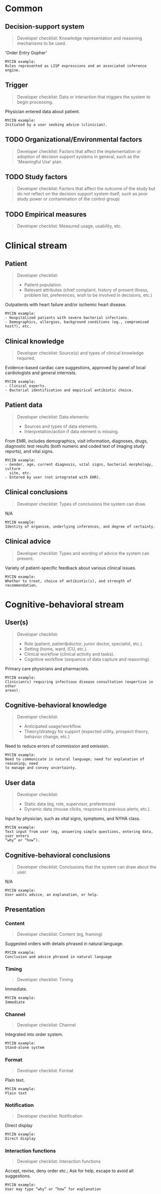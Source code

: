 * Common
** Decision-support system
SCHEDULED: <2016-04-19 Tue 12:01>
:PROPERTIES:
:PAGE: 3
:COORDINATES: 36, 232
:END:

#+BEGIN_QUOTE
Developer checklist:
Knowledge representation and reasoning mechanisms to be used.
#+END_QUOTE

'Order Entry Gopher'

#+BEGIN_EXAMPLE
MYCIN example:
Rules represented as LISP expressions and an associated inference engine.
#+END_EXAMPLE

** Trigger
SCHEDULED: <2016-04-19 Tue 12:09>
:PROPERTIES:
:PAGE: 3
:COORDINATES: 295, 467
:END:

#+BEGIN_QUOTE
Developer checklist:
Data or interaction that triggers the system to begin processing.
#+END_QUOTE

Physician entered data about patient.

#+BEGIN_EXAMPLE
MYCIN example:
Initiated by a user seeking advice (clinician).
#+END_EXAMPLE

** TODO Organizational/Environmental factors

#+BEGIN_QUOTE
Developer checklist:
Factors that affect the implementation or adoption of decision support systems
in general, such as the 'Meaningful Use' plan.
#+END_QUOTE

** TODO Study factors

#+BEGIN_QUOTE
Developer checklist:
Factors that affect the outcome of the study but do not reflect on the decision
support system itself, such as poor study power or contamination of the control
group)
#+END_QUOTE

** TODO Empirical measures

#+BEGIN_QUOTE
Developer checklist:
Measured usage, usability, etc.
#+END_QUOTE

* Clinical stream
** Patient
SCHEDULED: <2016-04-19 Tue 11:39>
:PROPERTIES:
:PAGE: 1
:COORDINATES: 29, 413
:END:

#+BEGIN_QUOTE
Developer checklist:
- Patient population.
- Relevant attributes (chief complaint, history of present illness, problem
  list, preferences, wish to be involved in decisions, etc.)
#+END_QUOTE

Outpatients with heart failure and/or ischemic heart disease.

#+BEGIN_EXAMPLE
MYCIN example:
- Hospitalized patients with severe bacterial infections.
- Demographics, allergies, background conditions (eg., compromised host?), etc.
#+END_EXAMPLE

** Clinical knowledge
SCHEDULED: <2016-04-19 Tue 11:41>
:PROPERTIES:
:PAGE: 1
:COORDINATES: 22, 373
:END:

#+BEGIN_QUOTE
Developer checklist:
Source(s) and types of clinical knowledge required.
#+END_QUOTE

Evidence-based cardiac care suggestions, approved by panel of local
cardiologists and general internists.

#+BEGIN_EXAMPLE
MYCIN example:
- Clinical experts.
- Bacterial identification and empirical antibiotic choice.
#+END_EXAMPLE

** Patient data
SCHEDULED: <2016-04-19 Tue 12:04>
:PROPERTIES:
:PAGE: 3
:COORDINATES: 22, 500
:END:

#+BEGIN_QUOTE
Developer checklist:
Data elements:
- Sources and types of data elements.
- Interpretation/action if data element is missing.
#+END_QUOTE

From EMR, includes demographics, visit information, diagnoses, drugs, diagnostic
test results (both numeric and coded text of imaging study reports), and vital
signs.

#+BEGIN_EXAMPLE
MYCIN example:
- Gender, age, current diagnosis, vital signs, bacterial morphology, culture
  site, etc.
- Entered by user (not integrated with EHR).
#+END_EXAMPLE

** Clinical conclusions
SCHEDULED: <2016-04-19 Tue 12:51>
:PROPERTIES:
:PAGE: 3
:COORDINATES: 299, 652
:END:

#+BEGIN_QUOTE
Developer checklist:
Types of conclusions the system can draw.
#+END_QUOTE

N/A

#+BEGIN_EXAMPLE
MYCIN example:
Identity of organism, underlying inferences, and degree of certainty.
#+END_EXAMPLE

** Clinical advice
SCHEDULED: <2016-04-19 Tue 12:48>
:PROPERTIES:
:PAGE: 3
:COORDINATES: 294, 513
:END:

#+BEGIN_QUOTE
Developer checklist:
Types and wording of advice the system can present.
#+END_QUOTE

Variety of patient-specific feedback about various clinical issues.

#+BEGIN_EXAMPLE
MYCIN example:
Whether to treat, choice of antibiotic(s), and strength of recommendation.
#+END_EXAMPLE

* Cognitive-behavioral stream
** User(s)
SCHEDULED: <2016-04-19 Tue 11:40>
:PROPERTIES:
:PAGE: 1
:COORDINATES: 30, 441
:END:

#+BEGIN_QUOTE
Developer checklist:
- Role (patient, patientþdoctor, junior doctor, specialist, etc.).
- Setting (home, ward, ICU, etc.).
- Clinical workflow (clinical activity and tasks).
- Cognitive workflow (sequence of data capture and reasoning).
#+END_QUOTE

Primary care physicians and pharmacists.

#+BEGIN_EXAMPLE
MYCIN example:
Clinician(s) requiring infectious disease consultation (expertise in other
areas).
#+END_EXAMPLE

** Cognitive-behavioral knowledge
SCHEDULED: <2016-04-19 Tue 11:43>
:PROPERTIES:
:PAGE: 1
:COORDINATES: 29, 506
:END:

#+BEGIN_QUOTE
Developer checklist:
- Anticipated usage/workflow.
- Theory/strategy for support (expected utility, prospect theory, behavior
  change, etc.)
#+END_QUOTE

Need to reduce errors of commission and omission.

#+BEGIN_EXAMPLE
MYCIN example:
Need to communicate in natural language; need for explanation of reasoning; need
to manage and convey uncertainty.
#+END_EXAMPLE

** User data
SCHEDULED: <2016-04-19 Tue 12:09>
:PROPERTIES:
:PAGE: 3
:COORDINATES: 299, 493
:END:

#+BEGIN_QUOTE
Developer checklist:
- Static data (eg, role, supervisor, preferences)
- Dynamic data (mouse clicks, response to previous alerts, etc.).
#+END_QUOTE

Input by physician, such as vital signs, symptoms, and NYHA class.

#+BEGIN_EXAMPLE
MYCIN example:
Text input from user (eg, answering simple questions, entering data, user enters
“why” or “how”).
#+END_EXAMPLE

** Cognitive-behavioral conclusions
SCHEDULED: <2016-04-19 Tue 12:52>
:PROPERTIES:
:PAGE: 3
:COORDINATES: 293, 584
:END:

#+BEGIN_QUOTE
Developer checklist:
Conclusions that the system can draw about the user.
#+END_QUOTE

N/A

#+BEGIN_EXAMPLE
MYCIN example:
User wants advice, an explanation, or help.
#+END_EXAMPLE

** Presentation
*** Content
SCHEDULED: <2016-04-19 Tue 12:45>
:PROPERTIES:
:PAGE: 3
:COORDINATES: 176, 178
:END:

#+BEGIN_QUOTE
Developer checklist:
Content (eg, framing)
#+END_QUOTE

Suggested orders with details phrased in natural language.

#+BEGIN_EXAMPLE
MYCIN example:
Conclusion and advice phrased in natural language
#+END_EXAMPLE

*** Timing
SCHEDULED: <2016-04-19 Tue 12:10>
:PROPERTIES:
:PAGE: 3
:COORDINATES: 291, 429
:END:

#+BEGIN_QUOTE
Developer checklist:
Timing
#+END_QUOTE

Immediate.

#+BEGIN_EXAMPLE
MYCIN example:
Immediate
#+END_EXAMPLE

*** Channel
SCHEDULED: <2016-04-19 Tue 12:11>
:PROPERTIES:
:PAGE: 3
:COORDINATES: 292, 385
:END:

#+BEGIN_QUOTE
Developer checklist:
Channel
#+END_QUOTE

Integrated into order system.

#+BEGIN_EXAMPLE
MYCIN example:
Stand-alone system
#+END_EXAMPLE

*** Format
SCHEDULED: <2016-04-19 Tue 12:11>
:PROPERTIES:
:PAGE: 3
:COORDINATES: 290, 408
:END:

#+BEGIN_QUOTE
Developer checklist:
Format
#+END_QUOTE

Plain text.

#+BEGIN_EXAMPLE
MYCIN example:
Plain text
#+END_EXAMPLE

*** Notification
SCHEDULED: <2016-04-19 Tue 12:45>
:PROPERTIES:
:PAGE: 3
:COORDINATES: 294, 447
:END:

#+BEGIN_QUOTE
Developer checklist:
Notification
#+END_QUOTE

Direct display

#+BEGIN_EXAMPLE
MYCIN example:
Direct display
#+END_EXAMPLE

*** Interaction functions
SCHEDULED: <2016-04-19 Tue 12:12>
:PROPERTIES:
:PAGE: 3
:COORDINATES: 293, 364
:END:

#+BEGIN_QUOTE
Developer checklist:
Interaction functions
#+END_QUOTE

Accept, revise, deny order etc.; Ask for help, escape to avoid all suggestions.

#+BEGIN_EXAMPLE
MYCIN example:
User may type “why” or “how” for explanation
#+END_EXAMPLE

